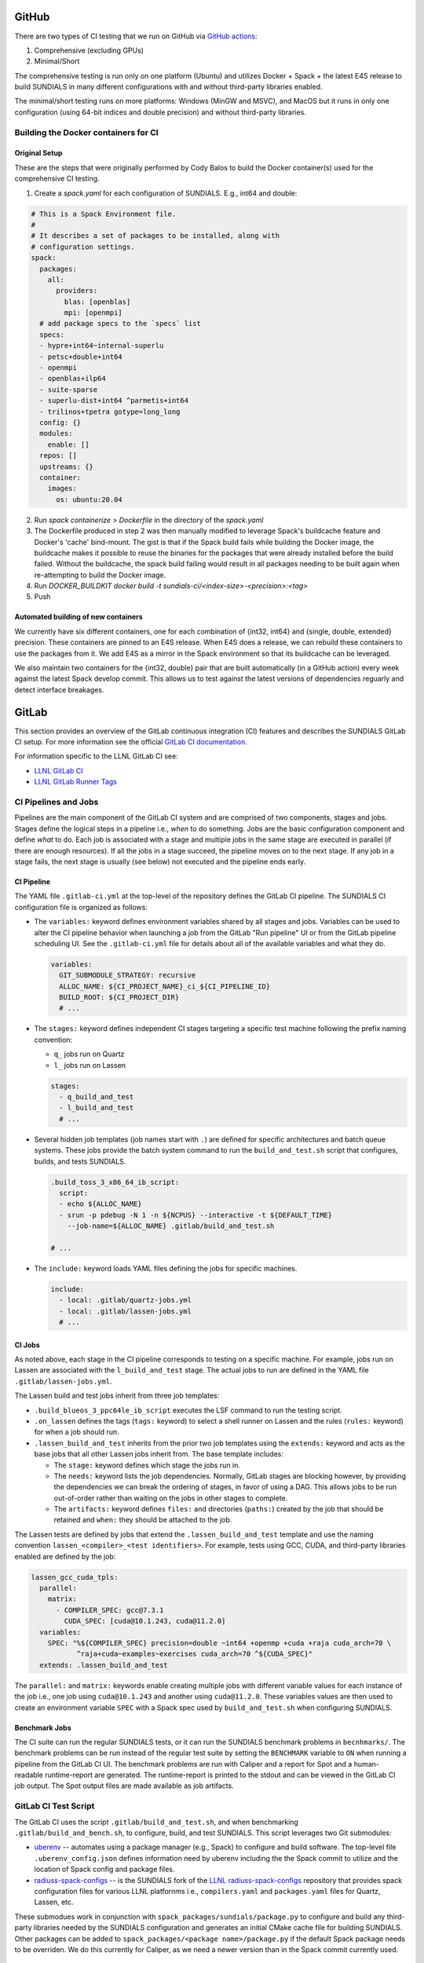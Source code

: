 ..
   -----------------------------------------------------------------------------
   SUNDIALS Copyright Start
   Copyright (c) 2002-2022, Lawrence Livermore National Security
   and Southern Methodist University.
   All rights reserved.

   See the top-level LICENSE and NOTICE files for details.

   SPDX-License-Identifier: BSD-3-Clause
   SUNDIALS Copyright End
   -----------------------------------------------------------------------------

GitHub
======

There are two types of CI testing that we run on GitHub via `GitHub actions <https://github.com/LLNL/sundials/actions>`_:

1. Comprehensive (excluding GPUs)
2. Minimal/Short

The comprehensive testing is run only on one platform (Ubuntu) and utilizes Docker + Spack + the
latest E4S release to build SUNDIALS in many different configurations with and without third-party
libraries enabled.

The minimal/short testing runs on more platforms: Windows (MinGW and MSVC), and MacOS but it runs in
only one configuration (using 64-bit indices and double precision) and without third-party
libraries.


Building the Docker containers for CI
-------------------------------------

Original Setup
^^^^^^^^^^^^^^

These are the steps that were originally performed by Cody Balos
to build the Docker container(s) used for the comprehensive CI testing.

1. Create a `spack.yaml` for each configuration of SUNDIALS. E.g., int64 and double:

.. code-block:: yaml

  # This is a Spack Environment file.
  #
  # It describes a set of packages to be installed, along with
  # configuration settings.
  spack:
    packages:
      all:
        providers:
          blas: [openblas]
          mpi: [openmpi]
    # add package specs to the `specs` list
    specs:
    - hypre+int64~internal-superlu
    - petsc+double+int64
    - openmpi
    - openblas+ilp64
    - suite-sparse
    - superlu-dist+int64 ^parmetis+int64
    - trilinos+tpetra gotype=long_long
    config: {}
    modules:
      enable: []
    repos: []
    upstreams: {}
    container:
      images:
        os: ubuntu:20.04

2. Run `spack containerize > Dockerfile` in the directory of the `spack.yaml`

3. The Dockerfile produced in step 2 was then manually modified to leverage
   Spack's buildcache feature and Docker's 'cache' bind-mount. The gist is that
   if the Spack build fails while building the Docker image, the buildcache
   makes it possible to reuse the binaries for the packages that were already installed
   before the build failed. Without the buildcache, the spack build failing would
   result in all packages needing to be built again when re-attempting to build the Docker image.

4. Run `DOCKER_BUILDKIT docker build -t sundials-ci/<index-size>-<precision>:<tag>`

5. Push

Automated building of new containers
^^^^^^^^^^^^^^^^^^^^^^^^^^^^^^^^^^^^

We currently have six different containers, one for each combination of {int32, int64} and {single,
double, extended} precision. These containers are pinned to an E4S release. When E4S does a release,
we can rebuild these containers to use the packages from it. We add E4S as a mirror in the Spack
environment so that its buildcache can be leveraged.

We also maintain two containers for the {int32, double} pair that are built automatically (in a
GitHub action) every week against the latest Spack develop commit. This allows us to test against
the latest versions of dependencies reguarly and detect interface breakages.


GitLab
======

This section provides an overview of the GitLab continuous integration (CI)
features and describes the SUNDIALS GitLab CI setup. For more information see
the official `GitLab CI documentation <https://docs.gitlab.com/ee/ci/>`_.

For information specific to the LLNL GitLab CI see:

* `LLNL GitLab CI <https://lc.llnl.gov/confluence/display/GITLAB/GitLab+CI>`_

* `LLNL GitLab Runner Tags <https://lc.llnl.gov/gitlab/public-info/gitlab-ci/-/wikis/Gitlab-CI-Basic-Information>`_


CI Pipelines and Jobs
---------------------

Pipelines are the main component of the GitLab CI system and are comprised of
two components, stages and jobs. Stages define the logical steps in a pipeline
i.e., *when* to do something. Jobs are the basic configuration component and
define *what* to do. Each job is associated with a stage and multiple jobs in
the same stage are executed in parallel (if there are enough resources). If all
the jobs in a stage succeed, the pipeline moves on to the next stage. If any job
in a stage fails, the next stage is usually (see below) not executed and the
pipeline ends early.


CI Pipeline
^^^^^^^^^^^

The YAML file ``.gitlab-ci.yml`` at the top-level of the repository defines the
GitLab CI pipeline. The SUNDIALS CI configuration file is organized as follows:

* The ``variables:`` keyword defines environment variables shared by all stages
  and jobs. Variables can be used to alter the CI pipeline behavior when
  launching a job from the GitLab "Run pipeline" UI or from the GitLab pipeline
  scheduling UI. See the ``.gitlab-ci.yml`` file for details about all of the
  available variables and what they do.

  .. code-block:: YAML

     variables:
       GIT_SUBMODULE_STRATEGY: recursive
       ALLOC_NAME: ${CI_PROJECT_NAME}_ci_${CI_PIPELINE_ID}
       BUILD_ROOT: ${CI_PROJECT_DIR}
       # ...

* The ``stages:`` keyword defines independent CI stages targeting a specific
  test machine following the prefix naming convention:

  * ``q_`` jobs run on Quartz
  * ``l_`` jobs run on Lassen

  .. code-block:: YAML

     stages:
       - q_build_and_test
       - l_build_and_test
       # ...

* Several hidden job templates (job names start with ``.``) are defined for
  specific architectures and batch queue systems. These jobs provide the batch
  system command to run the ``build_and_test.sh`` script that configures,
  builds, and tests SUNDIALS.

  .. code-block:: YAML

     .build_toss_3_x86_64_ib_script:
       script:
       - echo ${ALLOC_NAME}
       - srun -p pdebug -N 1 -n ${NCPUS} --interactive -t ${DEFAULT_TIME}
         --job-name=${ALLOC_NAME} .gitlab/build_and_test.sh

     # ...

* The ``include:`` keyword loads YAML files defining the jobs for specific
  machines.

  .. code-block:: YAML

     include:
       - local: .gitlab/quartz-jobs.yml
       - local: .gitlab/lassen-jobs.yml
       # ...


CI Jobs
^^^^^^^

As noted above, each stage in the CI pipeline corresponds to testing on a
specific machine. For example, jobs run on Lassen are associated with the
``l_build_and_test`` stage. The actual jobs to run are defined in the YAML
file ``.gitlab/lassen-jobs.yml``.

The Lassen build and test jobs inherit from three job templates:

* ``.build_blueos_3_ppc64le_ib_script`` executes the LSF command to run the
  testing script.

* ``.on_lassen`` defines the tags (``tags:`` keyword) to select a shell runner
  on Lassen and the rules (``rules:`` keyword) for when a job should run.

* ``.lassen_build_and_test`` inherits from the prior two job templates using the
  ``extends:`` keyword and acts as the base jobs that all other Lassen jobs
  inherit from. The base template includes:

  * The ``stage:`` keyword defines which stage the jobs run in.

  * The ``needs:`` keyword lists the job dependencies. Normally, GitLab stages
    are blocking however, by providing the dependencies we can break the
    ordering of stages, in favor of using a DAG. This allows jobs to be run
    out-of-order rather than waiting on the jobs in other stages to complete.

  * The ``artifacts:`` keyword defines ``files:`` and directories (``paths:``)
    created by the job that should be retained and ``when:`` they should be
    attached to the job.

The Lassen tests are defined by jobs that extend the ``.lassen_build_and_test``
template and use the naming convention ``lassen_<compiler>_<test identifiers>``.
For example, tests using GCC, CUDA, and third-party libraries enabled are
defined by the job:

.. code-block:: YAML

   lassen_gcc_cuda_tpls:
     parallel:
       matrix:
         - COMPILER_SPEC: gcc@7.3.1
           CUDA_SPEC: [cuda@10.1.243, cuda@11.2.0]
     variables:
       SPEC: "%${COMPILER_SPEC} precision=double ~int64 +openmp +cuda +raja cuda_arch=70 \
              ^raja+cuda~examples~exercises cuda_arch=70 ^${CUDA_SPEC}"
     extends: .lassen_build_and_test

The ``parallel:`` and ``matrix:`` keywords enable creating multiple jobs with
different variable values for each instance of the job i.e., one job using
``cuda@10.1.243`` and another using ``cuda@11.2.0``. These variables values are
then used to create an environment variable ``SPEC`` with a Spack spec used by
``build_and_test.sh`` when configuring SUNDIALS.

Benchmark Jobs
^^^^^^^^^^^^^^

The CI suite can run the regular SUNDIALS tests, or it can run the SUNDIALS
benchmark problems in ``becnhmarks/``.  The benchmark problems can be
run instead of the regular test suite by setting the ``BENCHMARK`` variable
to ``ON`` when running a pipeline from the GitLab CI UI. The benchmark
problems are run with Caliper and a report for Spot and a human-readable
runtime-report are generated. The runtime-report is printed to the stdout
and can be viewed in the GitLab CI job output. The Spot output files are made
available as job artifacts.

GitLab CI Test Script
---------------------

The GitLab CI uses the script ``.gitlab/build_and_test.sh``, and when
benchmarking ``.gitlab/build_and_bench.sh``, to configure,
build, and test SUNDIALS. This script leverages two Git submodules:

* `uberenv <https://github.com/LLNL/uberenv>`_ -- automates using a package
  manager (e.g., Spack) to configure and build software. The top-level file
  ``.uberenv_config.json`` defines information need by uberenv including the
  the Spack commit to utilize and the location of Spack config and package
  files.

* `radiuss-spack-configs <https://github.com/sundials-codes/radiuss-spack-configs.git>`_
  -- is the SUNDIALS fork of the `LLNL radiuss-spack-configs <https://github.com/LLNL/radiuss-spack-configs>`_
  repository that provides spack configuration files for various LLNL platfornms
  i.e., ``compilers.yaml`` and ``packages.yaml`` files for Quartz, Lassen, etc.

These submodues work in conjunction with ``spack_packages/sundials/package.py``
to configure and build any third-party libraries needed by the SUNDIALS
configuration and generates an initial CMake cache file for building SUNDIALS.
Other packages can be added to ``spack_packages/<package name>/package.py``
if the default Spack package needs to be overriden. We do this currently for
Caliper, as we need a newer version than in the Spack commit currently used.

Updating Spack
--------------

To update the spack commit used for the CI, the first thing to do is update
the spack commit in the ``.uberenv_config.json`` file. Then, a pipeline
should be manually launched with the ``SHARED_SPACK`` CI variable set
to ``ON``. This will cause Spack to re-concretize the specs and ideally
update to newer packages. However, there is no guarantee that individual
dependencies will be updated, so due dilligence is required (i.e., ensure
that the output from the CI job shows that Spack has selected the versions
of dependencies that you expected).
